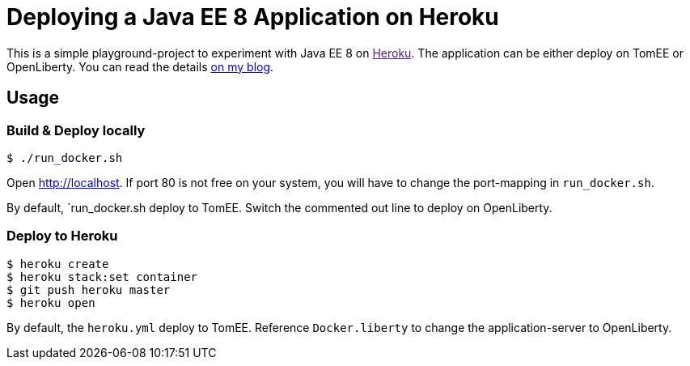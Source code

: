 = Deploying a Java EE 8 Application on Heroku

This is a simple playground-project to experiment with Java EE 8 on link:[Heroku].
The application can be either deploy on TomEE or OpenLiberty.
You can read the details link:http://dplatz.de/blog/2018/heroku.html[on my blog].

== Usage

=== Build & Deploy locally

----
$ ./run_docker.sh
----

Open http://localhost.
If port 80 is not free on your system, you will have to change the port-mapping in `run_docker.sh`.

By default, `run_docker.sh deploy to TomEE. Switch the commented out line to deploy on OpenLiberty.

=== Deploy to Heroku

----
$ heroku create
$ heroku stack:set container
$ git push heroku master
$ heroku open
----

By default, the `heroku.yml` deploy to TomEE. Reference `Docker.liberty` to change the application-server to OpenLiberty.

